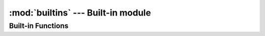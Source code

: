 
:mod:`builtins` --- Built-in module
====================================

.. module:: builtins
   :synopsis: The module that provides the built-in namespace.

Built-in Functions
------------------

.. function:: classmethod(function)

   :arg function: function
   :return: class method for *function*

   Return a class method for *function*.
   To declare class method, use this function in the decorator form::

      class Foo
        @classmethod
        def bar()
          # ...
        end
      end

.. function:: get_current_thread()

   :return: current thread

   Return the current thread.

   The Yog interpreter uses this function internally.

.. function:: import_package(name)

   :arg name: symbol of package name
   :return: imported package

   Import a package.

   The Yog interpreter uses this function internally.
   If you want to import packages, use :keyword:`import` statement.

.. function:: include_module(klass, module)

   :arg klass: class to include *module*
   :arg module: included module
   :return: *klass*

   Mix-in *module* to *klass*.

   The Yog interpreter uses this function internally.
   If you want to mix-in a class and modules, use :func:`include` function as a decorator.

.. function:: print(\*args)

   :arg args: objects to print standard output
   :return: :keyword:`nil`

   Print *args* to the standard output.
   If objects are not string, they are converted with :meth:`Object#to_s`.
   When no object are given, :func:`print` does nothing.

.. function:: property(getter, setter=nil)

   :arg getter: a function called on getting property
   :arg setter: a function called on setting property
   :return: a :class:`Property` object

   When a :class:`Property` object is gotten as an attribute, *getter* is called without arguments.
   If an attirubte to be set is a :class:`Property` object, *setter* is called with one argment.
   The *setter*'s argument is a new value of the attribute::

      class Foo
        def init()
          self.baz = 42
        end

        def get_bar()
          return self.baz
        end

        def set_bar(baz)
          self.baz = baz
        end

        bar = property(get_bar, set_bar)
      end

      foo = Foo.new()
      foo.bar # => 42
      foo.bar = 26
      foo.bar # => 26

.. function:: puts(\*args)

   :arg args: objects to print standard output
   :return: :keyword:`nil`

   Print *args* to the standard output with trailing newlines.
   If objects are not string, they are converted with :meth:`Object#to_s`.
   When no object are given, :func:`print` prints one newline.

.. function:: raise_exception(e)

   :arg e: an exception
   :return: :keyword:`nil`. But this function never return!

   Raise an exception.

   The Yog interpreter uses this function internally.
   If you want to raise an exception, use the :keyword:`raise` statement.

.. vim: tabstop=2 shiftwidth=2 expandtab softtabstop=2
